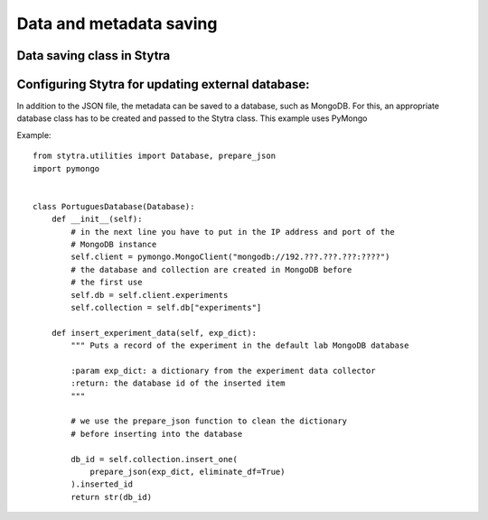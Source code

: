 Data and metadata saving
========================

Data saving class in Stytra
---------------------------


Configuring Stytra for updating external database:
--------------------------------------------------
In addition to the JSON file, the metadata can be saved to a database, such as MongoDB.
For this, an appropriate database class has to be created and
passed to the Stytra class. This example uses PyMongo

Example::

    from stytra.utilities import Database, prepare_json
    import pymongo


    class PortuguesDatabase(Database):
        def __init__(self):
            # in the next line you have to put in the IP address and port of the
            # MongoDB instance
            self.client = pymongo.MongoClient("mongodb://192.???.???.???:????")
            # the database and collection are created in MongoDB before
            # the first use
            self.db = self.client.experiments
            self.collection = self.db["experiments"]

        def insert_experiment_data(self, exp_dict):
            """ Puts a record of the experiment in the default lab MongoDB database

            :param exp_dict: a dictionary from the experiment data collector
            :return: the database id of the inserted item
            """

            # we use the prepare_json function to clean the dictionary
            # before inserting into the database

            db_id = self.collection.insert_one(
                prepare_json(exp_dict, eliminate_df=True)
            ).inserted_id
            return str(db_id)
